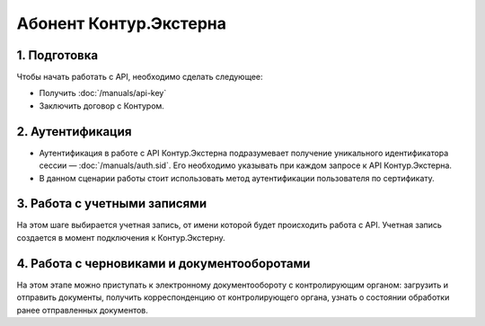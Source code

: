 Абонент Контур.Экстерна
=======================

.. image:: /_static/Абонент-КЭ.jpg

1. Подготовка
-------------

Чтобы начать работать с API, необходимо сделать следующее:

* Получить :doc:`/manuals/api-key`
* Заключить договор с Контуром.

2. Аутентификация
-----------------

* Аутентификация в работе с API Контур.Экстерна подразумевает получение уникального идентификатора сессии — :doc:`/manuals/auth.sid`. Его необходимо указывать при каждом запросе к API Контур.Экстерна.   
* В данном сценарии работы стоит использовать метод аутентификации пользователя по сертификату.

3. Работа с учетными записями
-----------------------------

На этом шаге выбирается учетная запись, от имени которой будет происходить работа с API. Учетная запись создается в момент подключения  к Контур.Экстерну.

4. Работа с черновиками и документооборотами
--------------------------------------------

На этом этапе можно приступать к электронному документообороту с контролирующим органом: загрузить и отправить документы, получить корреспонденцию от контролирующего органа, узнать о состоянии обработки ранее отправленных документов.
